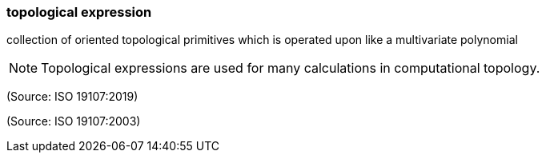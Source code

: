 === topological expression

collection of oriented topological primitives which is operated upon like a multivariate polynomial

NOTE: Topological expressions are used for many calculations in computational topology.

(Source: ISO 19107:2019)

(Source: ISO 19107:2003)

